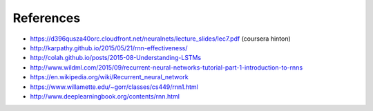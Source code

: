References
----------

* https://d396qusza40orc.cloudfront.net/neuralnets/lecture_slides/lec7.pdf (coursera hinton)
* http://karpathy.github.io/2015/05/21/rnn-effectiveness/
* http://colah.github.io/posts/2015-08-Understanding-LSTMs
* http://www.wildml.com/2015/09/recurrent-neural-networks-tutorial-part-1-introduction-to-rnns
* https://en.wikipedia.org/wiki/Recurrent_neural_network
* https://www.willamette.edu/~gorr/classes/cs449/rnn1.html
* http://www.deeplearningbook.org/contents/rnn.html
